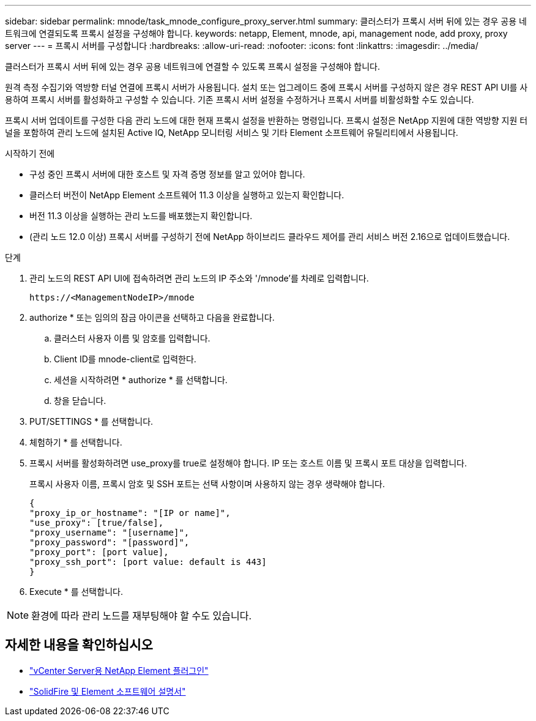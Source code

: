 ---
sidebar: sidebar 
permalink: mnode/task_mnode_configure_proxy_server.html 
summary: 클러스터가 프록시 서버 뒤에 있는 경우 공용 네트워크에 연결되도록 프록시 설정을 구성해야 합니다. 
keywords: netapp, Element, mnode, api, management node, add proxy, proxy server 
---
= 프록시 서버를 구성합니다
:hardbreaks:
:allow-uri-read: 
:nofooter: 
:icons: font
:linkattrs: 
:imagesdir: ../media/


[role="lead"]
클러스터가 프록시 서버 뒤에 있는 경우 공용 네트워크에 연결할 수 있도록 프록시 설정을 구성해야 합니다.

원격 측정 수집기와 역방향 터널 연결에 프록시 서버가 사용됩니다. 설치 또는 업그레이드 중에 프록시 서버를 구성하지 않은 경우 REST API UI를 사용하여 프록시 서버를 활성화하고 구성할 수 있습니다. 기존 프록시 서버 설정을 수정하거나 프록시 서버를 비활성화할 수도 있습니다.

프록시 서버 업데이트를 구성한 다음 관리 노드에 대한 현재 프록시 설정을 반환하는 명령입니다. 프록시 설정은 NetApp 지원에 대한 역방향 지원 터널을 포함하여 관리 노드에 설치된 Active IQ, NetApp 모니터링 서비스 및 기타 Element 소프트웨어 유틸리티에서 사용됩니다.

.시작하기 전에
* 구성 중인 프록시 서버에 대한 호스트 및 자격 증명 정보를 알고 있어야 합니다.
* 클러스터 버전이 NetApp Element 소프트웨어 11.3 이상을 실행하고 있는지 확인합니다.
* 버전 11.3 이상을 실행하는 관리 노드를 배포했는지 확인합니다.
* (관리 노드 12.0 이상) 프록시 서버를 구성하기 전에 NetApp 하이브리드 클라우드 제어를 관리 서비스 버전 2.16으로 업데이트했습니다.


.단계
. 관리 노드의 REST API UI에 접속하려면 관리 노드의 IP 주소와 '/mnode'를 차례로 입력합니다.
+
[listing]
----
https://<ManagementNodeIP>/mnode
----
. authorize * 또는 임의의 잠금 아이콘을 선택하고 다음을 완료합니다.
+
.. 클러스터 사용자 이름 및 암호를 입력합니다.
.. Client ID를 mnode-client로 입력한다.
.. 세션을 시작하려면 * authorize * 를 선택합니다.
.. 창을 닫습니다.


. PUT/SETTINGS * 를 선택합니다.
. 체험하기 * 를 선택합니다.
. 프록시 서버를 활성화하려면 use_proxy를 true로 설정해야 합니다. IP 또는 호스트 이름 및 프록시 포트 대상을 입력합니다.
+
프록시 사용자 이름, 프록시 암호 및 SSH 포트는 선택 사항이며 사용하지 않는 경우 생략해야 합니다.

+
[listing]
----
{
"proxy_ip_or_hostname": "[IP or name]",
"use_proxy": [true/false],
"proxy_username": "[username]",
"proxy_password": "[password]",
"proxy_port": [port value],
"proxy_ssh_port": [port value: default is 443]
}
----
. Execute * 를 선택합니다.



NOTE: 환경에 따라 관리 노드를 재부팅해야 할 수도 있습니다.

[discrete]
== 자세한 내용을 확인하십시오

* https://docs.netapp.com/us-en/vcp/index.html["vCenter Server용 NetApp Element 플러그인"^]
* https://docs.netapp.com/us-en/element-software/index.html["SolidFire 및 Element 소프트웨어 설명서"]

